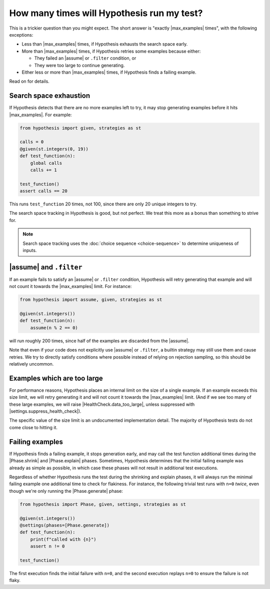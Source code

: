 How many times will Hypothesis run my test?
===========================================

This is a trickier question than you might expect. The short answer is "exactly |max_examples| times", with the following exceptions:

- Less than |max_examples| times, if Hypothesis exhausts the search space early.
- More than |max_examples| times, if Hypothesis retries some examples because either:

  - They failed an |assume| or ``.filter`` condition, or
  - They were too large to continue generating.

- Either less or more than |max_examples| times, if Hypothesis finds a failing example.

Read on for details.

Search space exhaustion
-----------------------

If Hypothesis detects that there are no more examples left to try, it may stop generating examples before it hits |max_examples|. For example:

.. code-block:: python

    from hypothesis import given, strategies as st

    calls = 0
    @given(st.integers(0, 19))
    def test_function(n):
        global calls
        calls += 1

    test_function()
    assert calls == 20

This runs ``test_function`` 20 times, not 100, since there are only 20 unique integers to try.

The search space tracking in Hypothesis is good, but not perfect. We treat this more as a bonus than something to strive for.

.. note::

    Search space tracking uses the :doc:`choice sequence <choice-sequence>` to determine uniqueness of inputs.

|assume| and ``.filter``
------------------------

If an example fails to satisfy an |assume| or ``.filter`` condition, Hypothesis will retry generating that example and will not count it towards the |max_examples| limit. For instance:

.. code-block:: python

    from hypothesis import assume, given, strategies as st

    @given(st.integers())
    def test_function(n):
        assume(n % 2 == 0)

will run roughly 200 times, since half of the examples are discarded from the |assume|.

Note that even if your code does not explicitly use |assume| or ``.filter``, a builtin strategy may still use them and cause retries. We try to directly satisfy conditions where possible instead of relying on rejection sampling, so this should be relatively uncommon.

Examples which are too large
----------------------------

For performance reasons, Hypothesis places an internal limit on the size of a single example. If an example exceeds this size limit, we will retry generating it and will not count it towards the |max_examples| limit. (And if we see too many of these large examples, we will raise |HealthCheck.data_too_large|, unless suppressed with |settings.suppress_health_check|).

The specific value of the size limit is an undocumented implementation detail. The majority of Hypothesis tests do not come close to hitting it.

Failing examples
----------------

If Hypothesis finds a failing example, it stops generation early, and may call the test function additional times during the |Phase.shrink| and |Phase.explain| phases. Sometimes, Hypothesis determines that the initial failing example was already as simple as possible, in which case these phases will not result in additional test executions.

Regardless of whether Hypothesis runs the test during the shrinking and explain phases, it will always run the minimal failing example one additional time to check for flakiness. For instance, the following trivial test runs with ``n=0`` *twice*, even though we're only running the |Phase.generate| phase:

.. code-block:: python

    from hypothesis import Phase, given, settings, strategies as st

    @given(st.integers())
    @settings(phases=[Phase.generate])
    def test_function(n):
        print(f"called with {n}")
        assert n != 0

    test_function()

The first execution finds the initial failure with ``n=0``, and the second execution replays ``n=0`` to ensure the failure is not flaky.
